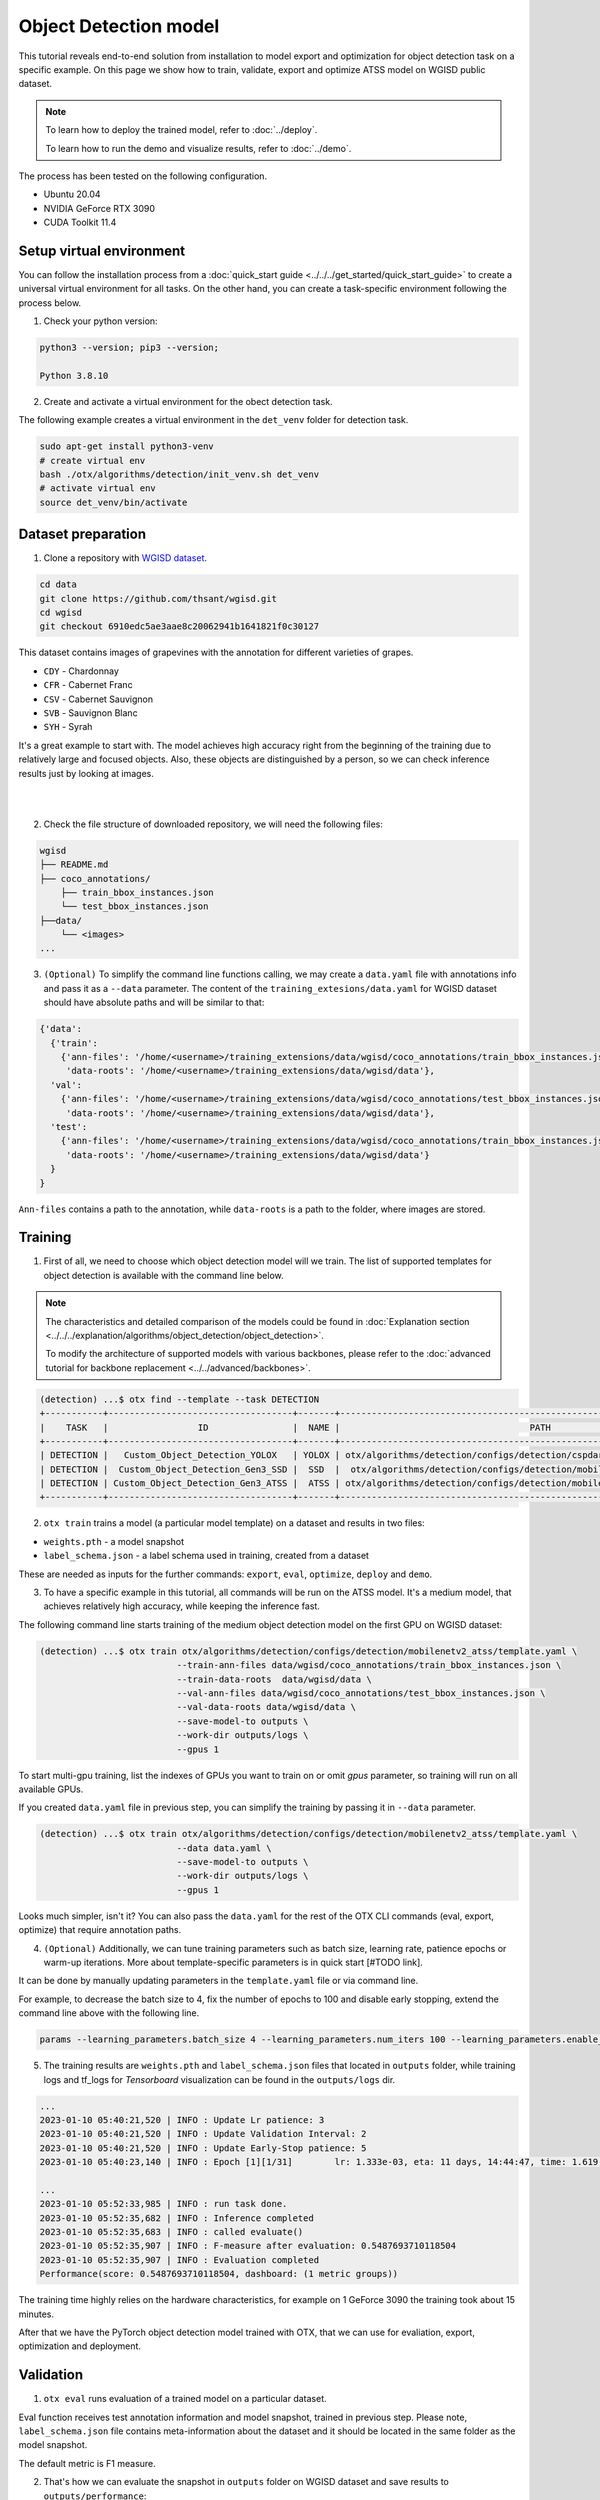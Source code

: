 Object Detection model
======================

This tutorial reveals end-to-end solution from installation to model export and optimization for object detection task on a specific example.
On this page we show how to train, validate, export and optimize ATSS model on WGISD public dataset.

.. note::

  To learn how to deploy the trained model, refer to :doc:`../deploy`.

  To learn how to run the demo and visualize results, refer to :doc:`../demo`.

The process has been tested on the following configuration.

- Ubuntu 20.04
- NVIDIA GeForce RTX 3090
- CUDA Toolkit 11.4



*************************
Setup virtual environment
*************************

You can follow the installation process from a :doc:`quick_start guide <../../../get_started/quick_start_guide>` to create a universal virtual environment for all tasks. On the other hand, you can create a task-specific environment following the process below.

1. Check your python version:

.. code-block::

  python3 --version; pip3 --version;

  Python 3.8.10

2. Create and activate a virtual environment for the obect detection task.

The following example creates a virtual environment in the ``det_venv`` folder for detection task.

.. code-block::

  sudo apt-get install python3-venv
  # create virtual env
  bash ./otx/algorithms/detection/init_venv.sh det_venv
  # activate virtual env
  source det_venv/bin/activate

.. #TODO: Update installation part: virtual env, install prerequisite, pip install -e . or pip install otx

***************************
Dataset preparation
***************************

1. Clone a repository with `WGISD dataset <https://github.com/thsant/wgisd>`_.

.. code-block::

  cd data
  git clone https://github.com/thsant/wgisd.git
  cd wgisd
  git checkout 6910edc5ae3aae8c20062941b1641821f0c30127


This dataset contains images of grapevines with the annotation for different varieties of grapes.

- ``CDY``	- Chardonnay
- ``CFR``	- Cabernet Franc
- ``CSV``	- Cabernet Sauvignon
- ``SVB``	- Sauvignon Blanc
- ``SYH``	- Syrah

It's a great example to start with. The model achieves high accuracy right from the beginning of the training due to relatively large and focused objects. Also, these objects are distinguished by a person, so we can check inference results just by looking at images.

|

.. image:: ../../../../utils/images/wgisd_gt_sample.jpg
  :width: 600
  :alt: this image uploaded from this `source <https://github.com/thsant/wgisd/blob/master/data/CDY_2015.jpg>`_

|

2. Check the file structure of downloaded repository, we will need the following files:

.. code-block::

  wgisd
  ├── README.md
  ├── coco_annotations/
      ├── train_bbox_instances.json
      └── test_bbox_instances.json
  ├──data/
      └── <images>
  ...


3. ``(Optional)`` To simplify the command line functions calling, we may create a ``data.yaml`` file with annotations info and pass it as a ``--data`` parameter. The content of the ``training_extesions/data.yaml`` for WGISD dataset should have absolute paths and will be similar to that:

.. code-block::

  {'data':
    {'train':
      {'ann-files': '/home/<username>/training_extensions/data/wgisd/coco_annotations/train_bbox_instances.json',
       'data-roots': '/home/<username>/training_extensions/data/wgisd/data'},
    'val':
      {'ann-files': '/home/<username>/training_extensions/data/wgisd/coco_annotations/test_bbox_instances.json',
       'data-roots': '/home/<username>/training_extensions/data/wgisd/data'},
    'test':
      {'ann-files': '/home/<username>/training_extensions/data/wgisd/coco_annotations/train_bbox_instances.json',
       'data-roots': '/home/<username>/training_extensions/data/wgisd/data'}
    }
  }

``Ann-files`` contains a path to the annotation, while ``data-roots`` is a path to the folder, where images are stored.

*********
Training
*********

1. First of all, we need to choose which object detection model will we train. The list of supported templates for object detection is available with the command line below.

.. note::

  The characteristics and detailed comparison of the models could be found in :doc:`Explanation section <../../../explanation/algorithms/object_detection/object_detection>`.

  To modify the architecture of supported models with various backbones, please refer to the :doc:`advanced tutorial for backbone replacement <../../advanced/backbones>`.

.. code-block::

  (detection) ...$ otx find --template --task DETECTION
  +-----------+-----------------------------------+-------+---------------------------------------------------------------------------+
  |    TASK   |                 ID                |  NAME |                                    PATH                                   |
  +-----------+-----------------------------------+-------+---------------------------------------------------------------------------+
  | DETECTION |   Custom_Object_Detection_YOLOX   | YOLOX | otx/algorithms/detection/configs/detection/cspdarknet_yolox/template.yaml |
  | DETECTION |  Custom_Object_Detection_Gen3_SSD |  SSD  |  otx/algorithms/detection/configs/detection/mobilenetv2_ssd/template.yaml |
  | DETECTION | Custom_Object_Detection_Gen3_ATSS |  ATSS | otx/algorithms/detection/configs/detection/mobilenetv2_atss/template.yaml |
  +-----------+-----------------------------------+-------+---------------------------------------------------------------------------+

2. ``otx train`` trains a model (a particular model template) on a dataset and results in two files:

- ``weights.pth`` - a model snapshot
- ``label_schema.json`` - a label schema used in training, created from a dataset

These are needed as inputs for the further commands: ``export``, ``eval``,  ``optimize``,  ``deploy`` and ``demo``.


3. To have a specific example in this tutorial, all commands will be run on the ATSS model. It's a medium model, that achieves relatively high accuracy, while keeping the inference fast.

The following command line starts training of the medium object detection model on the first GPU on WGISD dataset:

.. code-block::

  (detection) ...$ otx train otx/algorithms/detection/configs/detection/mobilenetv2_atss/template.yaml \
                            --train-ann-files data/wgisd/coco_annotations/train_bbox_instances.json \
                            --train-data-roots  data/wgisd/data \
                            --val-ann-files data/wgisd/coco_annotations/test_bbox_instances.json \
                            --val-data-roots data/wgisd/data \
                            --save-model-to outputs \
                            --work-dir outputs/logs \
                            --gpus 1

To start multi-gpu training, list the indexes of GPUs you want to train on or omit `gpus` parameter, so training will run on all available GPUs.

If you created ``data.yaml`` file in previous step, you can simplify the training by passing it in ``--data`` parameter.

.. code-block::

  (detection) ...$ otx train otx/algorithms/detection/configs/detection/mobilenetv2_atss/template.yaml \
                            --data data.yaml \
                            --save-model-to outputs \
                            --work-dir outputs/logs \
                            --gpus 1

Looks much simpler, isn't it? You can also pass the ``data.yaml`` for the rest of the OTX CLI commands (eval, export, optimize) that require annotation paths.

4. ``(Optional)`` Additionally, we can tune training parameters such as batch size, learning rate, patience epochs or warm-up iterations. More about template-specific parameters is in quick start [#TODO link].

It can be done by manually updating parameters in the ``template.yaml`` file or via command line.

For example, to decrease the batch size to 4, fix the number of epochs to 100 and disable early stopping, extend the command line above with the following line.

.. code-block::

                            params --learning_parameters.batch_size 4 --learning_parameters.num_iters 100 --learning_parameters.enable_early_stopping false


5. The training results are ``weights.pth`` and ``label_schema.json`` files that located in ``outputs`` folder, while training logs and tf_logs for `Tensorboard` visualization can be found in the ``outputs/logs`` dir.

.. code-block::

  ...
  2023-01-10 05:40:21,520 | INFO : Update Lr patience: 3
  2023-01-10 05:40:21,520 | INFO : Update Validation Interval: 2
  2023-01-10 05:40:21,520 | INFO : Update Early-Stop patience: 5
  2023-01-10 05:40:23,140 | INFO : Epoch [1][1/31]        lr: 1.333e-03, eta: 11 days, 14:44:47, time: 1.619, data_time: 0.961, memory: 4673, current_iters: 0, loss_cls: 1.1261, loss_bbox: 0.6514, loss_centerness: 0.6337, loss: 2.4112, grad_norm: 18.5789

  ...
  2023-01-10 05:52:33,985 | INFO : run task done.
  2023-01-10 05:52:35,682 | INFO : Inference completed
  2023-01-10 05:52:35,683 | INFO : called evaluate()
  2023-01-10 05:52:35,907 | INFO : F-measure after evaluation: 0.5487693710118504
  2023-01-10 05:52:35,907 | INFO : Evaluation completed
  Performance(score: 0.5487693710118504, dashboard: (1 metric groups))

The training time highly relies on the hardware characteristics, for example on 1 GeForce 3090 the training took about 15 minutes.

After that we have the PyTorch object detection model trained with OTX, that we can use for evaliation, export, optimization and deployment.

***********
Validation
***********

1. ``otx eval`` runs evaluation of a trained model on a particular dataset.

Eval function receives test annotation information and model snapshot, trained in previous step.
Please note, ``label_schema.json`` file contains meta-information about the dataset and it should be located in the same folder as the model snapshot.

The default metric is F1 measure.

2. That's how we can evaluate the snapshot in ``outputs`` folder on WGISD dataset and save results to ``outputs/performance``:

.. code-block::

  (detection) ...$ otx eval otx/algorithms/detection/configs/detection/mobilenetv2_atss/template.yaml \
                            --test-ann-files data/wgisd/coco_annotations/test_bbox_instances.json \
                            --test-data-roots data/wgisd/data \
                            --load-weights outputs/weights.pth \
                            --save-performance outputs/performance.json


If you created ``data.yaml`` file in previous step, you can simplify the training by passing it in ``--data`` parameter.
Note,  with ``data.yaml``, it runs evaluation on test JSON annotation file (not on validation JSON annotation file).

.. code-block::

  (detection) ...$ otx eval otx/algorithms/detection/configs/detection/mobilenetv2_atss/template.yaml \
                            --data data.yaml \
                            --load-weights outputs/weights.pth \
                            --save-performance outputs/performance.json

We will get this validation output:

.. code-block::

  2023-01-10 06:17:32,182 | INFO : run task done.
  2023-01-10 06:17:33,884 | INFO : Inference completed
  2023-01-10 06:17:33,885 | INFO : called evaluate()
  2023-01-10 06:17:34,142 | INFO : F-measure after evaluation: 0.5487693710118504
  2023-01-10 06:17:34,142 | INFO : Evaluation completed
  Performance(score: 0.5487693710118504, dashboard: (1 metric groups))

3. The output of ``./outputs/performance.json`` consists of dict with target metric name and its value.

.. code-block::

  {"f-measure": 0.5487693710118504}

4. ``Optional`` Additionally, we can tune evaluation parameters such as confidence threshold via the command line. Read more about template-specific parameters for validation in quick start [#TODO link].

For example, if there are too many False-Positive predictions (there we have a prediction, but don't have annotated object for it), we can suppress its number by increasing the confidence threshold as it is shown below.

Please note, by default, the optimal confidence threshold is detected based on validation results to maximize the final F1 metric. To set a custom confidence threshold, please disable ``result_based_confidence_threshold`` option.

.. code-block::

  (detection) ...$ otx eval otx/algorithms/detection/configs/detection/mobilenetv2_atss/template.yaml \
                            --data data.yaml \
                            --load-weights outputs/weights.pth \
                            params \
                            --postprocessing.confidence_threshold 0.5 \
                            --postprocessing.result_based_confidence_threshold false

  ...

  2023-01-10 06:21:04,254 | INFO : F-measure after evaluation: 0.514346439957492

*********
Export
*********

1. ``otx export`` exports a trained Pytorch `.pth` model to the OpenVINO™ Intermediate Representation (IR) format.
It allows to efficiently run it on Intel hardware, especially on CPU, using OpenVINO™ runtime.
Also, the resulting IR model is required to run POT optimization in the section below. IR model contains 2 files: ``openvino.xml`` for weights and ``openvino.bin`` for architecture.

2. That's how we can export the trained model ``outputs/weights.pth`` from the previous section and save the exported model to the ``outputs/openvino/`` folder.

.. code-block::

  (detection) ...$ otx export otx/algorithms/detection/configs/detection/mobilenetv2_atss/template.yaml \
                              --load-weights outputs/weights.pth \
                              --save-model-to outputs/openvino/

  ...

  2023-01-10 06:23:41,621 | INFO : run task done.
  2023-01-10 06:23:41,630 | INFO : Exporting completed


3. We can check the accuracy of the IR model and the consistency between the exported model and the PyTorch model, using ``otx eval`` and passing the IR model path to the ``--load-weights`` parameter.

.. code-block::

  (detection) ...$ otx eval otx/algorithms/detection/configs/detection/mobilenetv2_atss/template.yaml \
                            --test-ann-files data/wgisd/coco_annotations/test_bbox_instances.json \
                            --test-data-roots data/wgisd/data \
                            --load-weights outputs/openvino/openvino.xml \
                            --save-performance outputs/openvino/performance.json \

  ...
  2023-01-10 06:24:50,382 | INFO : Start OpenVINO inference
  2023-01-10 06:24:54,943 | INFO : OpenVINO inference completed
  2023-01-10 06:24:54,944 | INFO : Start OpenVINO metric evaluation
  2023-01-10 06:24:55,117 | INFO : OpenVINO metric evaluation completed
  Performance(score: 0.5487693710118504, dashboard: (1 metric groups))


*************
Optimization
*************

1. We can further optimize the model with ``otx optimize``. It uses NNCF or POT depending on the model format.

``NNCF`` optimization is used for trained snapshots in a framework-specific format such as checkpoint (.pth) file from Pytorch. It starts accuracy-aware quantization based on the obtained weights from the training stage. Generally, we will see the same output as during training.

``POT`` optimization is used for models exported in the OpenVINO™ IR format. It decreases the floating-point precision to integer precision of the exported model by performing the post-training optimization.

The function results with the following files, which could be used to run :doc:`otx demo <../demo>`:

- ``confidence_threshold``
- ``config.json``
- ``label_schema.json``
- ``openvino.bin``
- ``openvino.xml``

To learn more about optimization, refer to `NNCF repository <https://github.com/openvinotoolkit/nncf>`_.

2. Command example for optimizing a PyTorch model (`.pth`) with OpenVINO NNCF.

.. code-block::

  (detection) ...$ otx optimize otx/algorithms/detection/configs/detection/mobilenetv2_atss/template.yaml \
                                --train-ann-files data/wgisd/coco_annotations/train_bbox_instances.json \
                                --train-data-roots  data/wgisd/data \
                                --val-ann-files data/wgisd/coco_annotations/test_bbox_instances.json \
                                --val-data-roots data/wgisd/data \
                                --load-weights outputs/weights.pth \
                                --save-model-to outputs/nncf \
                                --save-performance outputs/nncf/performance.json

  ...

  2023-01-17 06:46:08,208 | INFO : run task done.
  2023-01-17 06:46:08,618 | INFO : Inference completed
  2023-01-17 06:46:08,618 | INFO : called evaluate()
  2023-01-17 06:46:08,829 | INFO : F-measure after evaluation: 0.5446735395189003
  2023-01-17 06:46:08,829 | INFO : Evaluation completed
  Performance(score: 0.5446735395189003, dashboard: (1 metric groups))


3.  Command example for optimizing OpenVINO™ model (.xml) with OpenVINO™ POT.

.. code-block::

  (detection) ...$ otx optimize otx/algorithms/detection/configs/detection/mobilenetv2_atss/template.yaml \
                                --train-ann-files data/wgisd/coco_annotations/train_bbox_instances.json \
                                --train-data-roots  data/wgisd/data \
                                --val-ann-files data/wgisd/coco_annotations/test_bbox_instances.json \
                                --val-data-roots data/wgisd/data \
                                --load-weights outputs/openvino/openvino.xml \
                                --save-model-to outputs/pot

  ...

  2023-01-10 06:29:46,751 | INFO : Loading OpenVINO OTXDetectionTask
  2023-01-10 06:29:47,685 | INFO : OpenVINO task initialization completed
  2023-01-10 06:29:47,685 | INFO : Start POT optimization
  2023-01-10 06:34:29,304 | INFO : POT optimization completed
  2023-01-10 06:34:29,419 | INFO : Start OpenVINO inference
  2023-01-10 06:34:33,275 | INFO : OpenVINO inference completed
  2023-01-10 06:34:33,275 | INFO : Start OpenVINO metric evaluation
  2023-01-10 06:34:33,451 | INFO : OpenVINO metric evaluation completed
  Performance(score: 0.5389435989256938, dashboard: (1 metric groups))

The optimization time highly relies on the hardware characteristics, for example on 1 GeForce 3090 it took about 10 minutes.
Please note, that POT will take some time without logging to optimize the model.

4. Finally, we can also evaluate the optimized model by passing it to the ``otx eval`` function.

Now we have fully trained, optimized and exported an efficient model representation ready-to-use object detection model.

Following tutorials provides further steps how to :doc:`deploy <../deploy>` and use your model in the :doc:`demonstration mode <../demo>` and visualize results.

***************
Troubleshooting
***************

1. If you have access to the Internet through the proxy server only, please use pip with proxy call as demonstrated by command below:

.. code-block::

    python -m pip install --proxy http://<usr_name>:<password>@<proxyserver_name>:<port#> <pkg_name>


2. If you use Anaconda environment, you should consider that OpenVINO has limited `Conda support <https://docs.openvino.ai/2021.4/openvino_docs_install_guides_installing_openvino_conda.html>`_ for Python 3.6 and 3.7 versions only. But the demo package requires python 3.8.

So please use other tools to create the environment (like ``venv`` or ``virtualenv``) and use ``pip`` as a package manager.

3. If you have problems when you try to use ``pip install`` command, please update pip version by following command:

.. code-block::

    python -m pip install --upgrade pip
